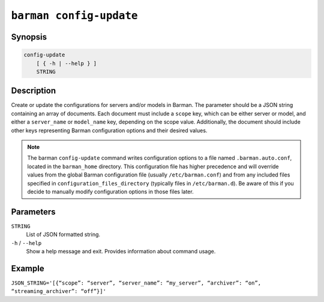 .. _commands-barman-config-update:

``barman config-update``
""""""""""""""""""""""""

Synopsis
^^^^^^^^

.. code-block:: text
    
    config-update
        [ { -h | --help } ]
        STRING

Description
^^^^^^^^^^^

Create or update the configurations for servers and/or models in Barman. The parameter
should be a JSON string containing an array of documents. Each document must include a
``scope`` key, which can be either server or model, and either a ``server_name`` or
``model_name`` key, depending on the scope value. Additionally, the document should
include other keys representing Barman configuration options and their desired values.

.. note::
    The barman ``config-update`` command writes configuration options to a file named
    ``.barman.auto.conf``, located in the ``barman_home`` directory. This configuration
    file has higher precedence and will override values from the global Barman
    configuration file (usually ``/etc/barman.conf``) and from any included files specified
    in ``configuration_files_directory`` (typically files in ``/etc/barman.d``). Be aware
    of this if you decide to manually modify configuration options in those files later.

Parameters
^^^^^^^^^^

``STRING``
    List of JSON formatted string.

``-h`` / ``--help``
    Show a help message and exit. Provides information about command usage.

Example
^^^^^^^

``JSON_STRING='[{“scope”: “server”, “server_name”: “my_server”, “archiver”:
“on”, “streaming_archiver”: “off”}]'``
